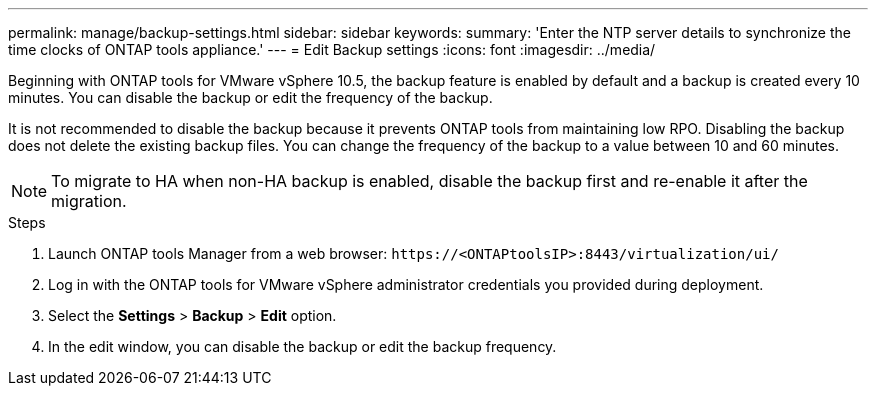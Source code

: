 ---
permalink: manage/backup-settings.html
sidebar: sidebar
keywords:
summary: 'Enter the NTP server details to synchronize the time clocks of ONTAP tools appliance.'
---
= Edit Backup settings
:icons: font
:imagesdir: ../media/

[.lead]
Beginning with ONTAP tools for VMware vSphere 10.5, the backup feature is enabled by default and a backup is created every 10 minutes. You can disable the backup or edit the frequency of the backup. 

It is not recommended to disable the backup because it prevents ONTAP tools from maintaining low RPO. Disabling the backup does not delete the existing backup files.
You can change the frequency of the backup to a value between 10 and 60 minutes.
[NOTE]
To migrate to HA when non-HA backup is enabled, disable the backup first and re-enable it after the migration.
// OTVDOC-256 jira update

//10.5 backup updates
.Steps

. Launch ONTAP tools Manager from a web browser: `\https://<ONTAPtoolsIP>:8443/virtualization/ui/` 
. Log in with the ONTAP tools for VMware vSphere administrator credentials you provided during deployment. 
. Select the *Settings* > *Backup* > *Edit* option.
. In the edit window, you can disable the backup or edit the backup frequency.

